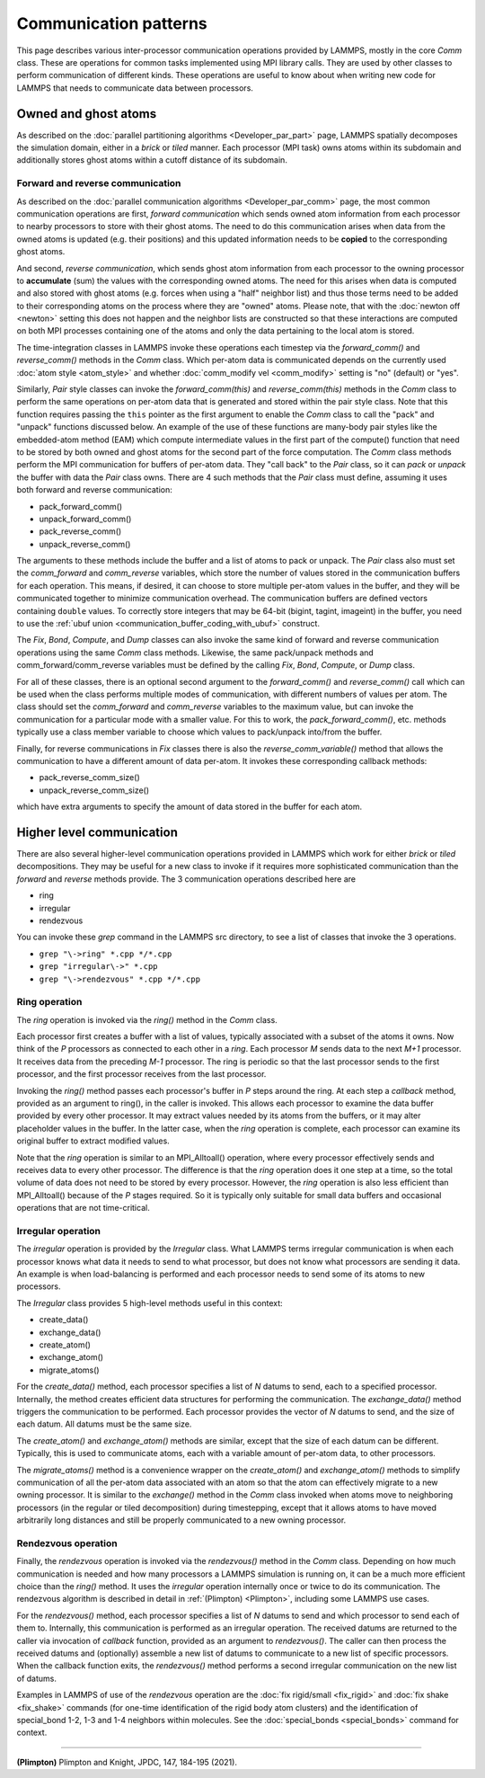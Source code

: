Communication patterns
----------------------

This page describes various inter-processor communication operations
provided by LAMMPS, mostly in the core *Comm* class.  These are operations
for common tasks implemented using MPI library calls.  They are used by
other classes to perform communication of different kinds.  These
operations are useful to know about when writing new code for LAMMPS
that needs to communicate data between processors.

Owned and ghost atoms
^^^^^^^^^^^^^^^^^^^^^

As described on the :doc:`parallel partitioning algorithms
<Developer_par_part>` page, LAMMPS spatially decomposes the simulation
domain, either in a *brick* or *tiled* manner.  Each processor (MPI
task) owns atoms within its subdomain and additionally stores ghost
atoms within a cutoff distance of its subdomain.

Forward and reverse communication
=================================

As described on the :doc:`parallel communication algorithms
<Developer_par_comm>` page, the most common communication operations are
first, *forward communication* which sends owned atom information from
each processor to nearby processors to store with their ghost atoms.
The need to do this communication arises when data from the owned atoms
is updated (e.g. their positions) and this updated information needs to
be **copied** to the corresponding ghost atoms.

And second, *reverse communication*, which sends ghost atom information
from each processor to the owning processor to **accumulate** (sum)
the values with the corresponding owned atoms.  The need for this
arises when data is computed and also stored with ghost atoms
(e.g. forces when using a "half" neighbor list) and thus those terms
need to be added to their corresponding atoms on the process where
they are "owned" atoms.  Please note, that with the :doc:`newton off
<newton>` setting this does not happen and the neighbor lists are
constructed so that these interactions are computed on both MPI
processes containing one of the atoms and only the data pertaining to
the local atom is stored.

The time-integration classes in LAMMPS invoke these operations each
timestep via the *forward_comm()* and *reverse_comm()* methods in the
*Comm* class.  Which per-atom data is communicated depends on the
currently used :doc:`atom style <atom_style>` and whether
:doc:`comm_modify vel <comm_modify>` setting is "no" (default) or
"yes".

Similarly, *Pair* style classes can invoke the *forward_comm(this)*
and *reverse_comm(this)* methods in the *Comm* class to perform the
same operations on per-atom data that is generated and stored within
the pair style class. Note that this function requires passing the
``this`` pointer as the first argument to enable the *Comm* class to
call the "pack" and "unpack" functions discussed below.  An example of
the use of these functions are many-body pair styles like the
embedded-atom method (EAM) which compute intermediate values in the
first part of the compute() function that need to be stored by both
owned and ghost atoms for the second part of the force computation.
The *Comm* class methods perform the MPI communication for buffers of
per-atom data.  They "call back" to the *Pair* class, so it can *pack*
or *unpack* the buffer with data the *Pair* class owns.  There are 4
such methods that the *Pair* class must define, assuming it uses both
forward and reverse communication:

* pack_forward_comm()
* unpack_forward_comm()
* pack_reverse_comm()
* unpack_reverse_comm()

The arguments to these methods include the buffer and a list of atoms
to pack or unpack.  The *Pair* class also must set the *comm_forward*
and *comm_reverse* variables, which store the number of values stored
in the communication buffers for each operation.  This means, if
desired, it can choose to store multiple per-atom values in the
buffer, and they will be communicated together to minimize
communication overhead.  The communication buffers are defined vectors
containing ``double`` values.  To correctly store integers that may be
64-bit (bigint, tagint, imageint) in the buffer, you need to use the
:ref:`ubuf union <communication_buffer_coding_with_ubuf>` construct.

The *Fix*, *Bond*, *Compute*, and *Dump* classes can also invoke the
same kind of forward and reverse communication operations using the
same *Comm* class methods.  Likewise, the same pack/unpack methods and
comm_forward/comm_reverse variables must be defined by the calling
*Fix*, *Bond*, *Compute*, or *Dump* class.

For all of these classes, there is an optional second argument to the
*forward_comm()* and *reverse_comm()* call which can be used when the
class performs multiple modes of communication, with different numbers
of values per atom.  The class should set the *comm_forward* and
*comm_reverse* variables to the maximum value, but can invoke the
communication for a particular mode with a smaller value.  For this
to work, the *pack_forward_comm()*, etc. methods typically use a class
member variable to choose which values to pack/unpack into/from the
buffer.

Finally, for reverse communications in *Fix* classes there is also the
*reverse_comm_variable()* method that allows the communication to have
a different amount of data per-atom.  It invokes these corresponding
callback methods:

* pack_reverse_comm_size()
* unpack_reverse_comm_size()

which have extra arguments to specify the amount of data stored
in the buffer for each atom.

Higher level communication
^^^^^^^^^^^^^^^^^^^^^^^^^^

There are also several higher-level communication operations provided
in LAMMPS which work for either *brick* or *tiled* decompositions.
They may be useful for a new class to invoke if it requires more
sophisticated communication than the *forward* and *reverse* methods
provide.  The 3 communication operations described here are

* ring
* irregular
* rendezvous

You can invoke these *grep* command in the LAMMPS src directory, to
see a list of classes that invoke the 3 operations.

* ``grep "\->ring" *.cpp */*.cpp``
* ``grep "irregular\->" *.cpp``
* ``grep "\->rendezvous" *.cpp */*.cpp``

Ring operation
==============

The *ring* operation is invoked via the *ring()* method in the *Comm*
class.

Each processor first creates a buffer with a list of values, typically
associated with a subset of the atoms it owns.  Now think of the *P*
processors as connected to each other in a *ring*.  Each processor *M*
sends data to the next *M+1* processor.  It receives data from the
preceding *M-1* processor.  The ring is periodic so that the last
processor sends to the first processor, and the first processor
receives from the last processor.

Invoking the *ring()* method passes each processor's buffer in *P*
steps around the ring.  At each step a *callback* method, provided as
an argument to ring(), in the caller is invoked.  This allows each
processor to examine the data buffer provided by every other
processor.  It may extract values needed by its atoms from the
buffers, or it may alter placeholder values in the buffer.  In the
latter case, when the *ring* operation is complete, each processor can
examine its original buffer to extract modified values.

Note that the *ring* operation is similar to an MPI_Alltoall()
operation, where every processor effectively sends and receives data to
every other processor.  The difference is that the *ring* operation
does it one step at a time, so the total volume of data does not need
to be stored by every processor.  However, the *ring* operation is
also less efficient than MPI_Alltoall() because of the *P* stages
required.  So it is typically only suitable for small data buffers and
occasional operations that are not time-critical.

Irregular operation
===================

The *irregular* operation is provided by the *Irregular* class.  What
LAMMPS terms irregular communication is when each processor knows what
data it needs to send to what processor, but does not know what
processors are sending it data.  An example is when load-balancing is
performed and each processor needs to send some of its atoms to new
processors.

The *Irregular* class provides 5 high-level methods useful in this
context:

* create_data()
* exchange_data()
* create_atom()
* exchange_atom()
* migrate_atoms()

For the *create_data()* method, each processor specifies a list of *N*
datums to send, each to a specified processor.  Internally, the method
creates efficient data structures for performing the communication.
The *exchange_data()* method triggers the communication to be
performed.  Each processor provides the vector of *N* datums to send,
and the size of each datum.  All datums must be the same size.

The *create_atom()* and *exchange_atom()* methods are similar, except
that the size of each datum can be different.  Typically, this is used
to communicate atoms, each with a variable amount of per-atom data, to
other processors.

The *migrate_atoms()* method is a convenience wrapper on the
*create_atom()* and *exchange_atom()* methods to simplify
communication of all the per-atom data associated with an atom so that
the atom can effectively migrate to a new owning processor.  It is
similar to the *exchange()* method in the *Comm* class invoked when
atoms move to neighboring processors (in the regular or tiled
decomposition) during timestepping, except that it allows atoms to
have moved arbitrarily long distances and still be properly
communicated to a new owning processor.

Rendezvous operation
====================

Finally, the *rendezvous* operation is invoked via the *rendezvous()*
method in the *Comm* class.  Depending on how much communication is
needed and how many processors a LAMMPS simulation is running on, it
can be a much more efficient choice than the *ring()* method.  It uses
the *irregular* operation internally once or twice to do its
communication.  The rendezvous algorithm is described in detail in
:ref:`(Plimpton) <Plimpton>`, including some LAMMPS use cases.

For the *rendezvous()* method, each processor specifies a list of *N*
datums to send and which processor to send each of them to.
Internally, this communication is performed as an irregular operation.
The received datums are returned to the caller via invocation of
*callback* function, provided as an argument to *rendezvous()*.  The
caller can then process the received datums and (optionally) assemble
a new list of datums to communicate to a new list of specific
processors.  When the callback function exits, the *rendezvous()*
method performs a second irregular communication on the new list of
datums.

Examples in LAMMPS of use of the *rendezvous* operation are the
:doc:`fix rigid/small <fix_rigid>` and :doc:`fix shake
<fix_shake>` commands (for one-time identification of the rigid body
atom clusters) and the identification of special_bond 1-2, 1-3 and 1-4
neighbors within molecules.  See the :doc:`special_bonds <special_bonds>`
command for context.

----------

.. _Plimpton:

**(Plimpton)** Plimpton and Knight, JPDC, 147, 184-195 (2021).
